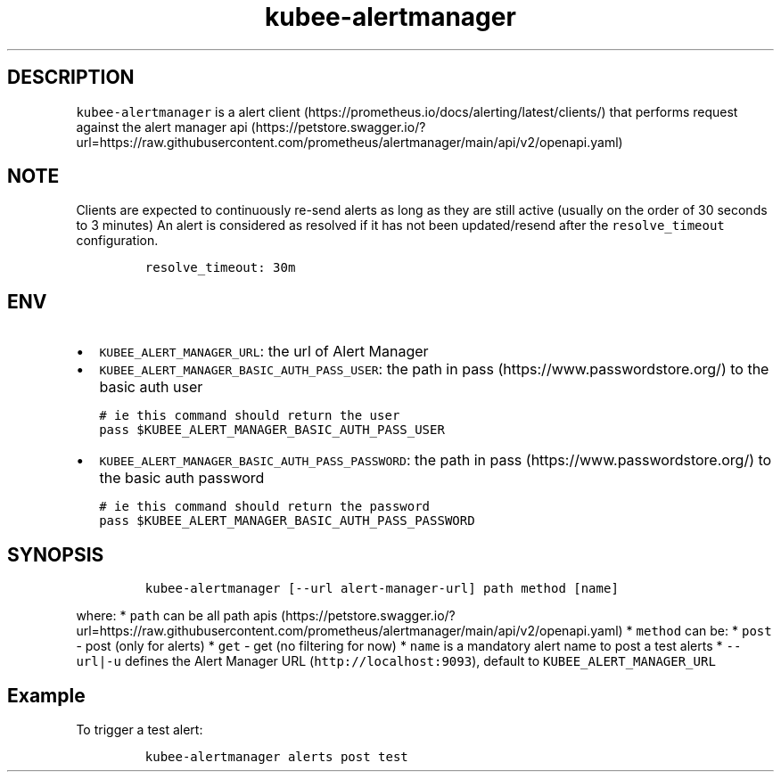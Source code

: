 .\" Automatically generated by Pandoc 2.17.1.1
.\"
.\" Define V font for inline verbatim, using C font in formats
.\" that render this, and otherwise B font.
.ie "\f[CB]x\f[]"x" \{\
. ftr V B
. ftr VI BI
. ftr VB B
. ftr VBI BI
.\}
.el \{\
. ftr V CR
. ftr VI CI
. ftr VB CB
. ftr VBI CBI
.\}
.TH "kubee-alertmanager" "1" "" "Version Latest" "Alert Manager API Cli"
.hy
.SH DESCRIPTION
.PP
\f[V]kubee-alertmanager\f[R] is a alert
client (https://prometheus.io/docs/alerting/latest/clients/) that
performs request against the alert manager
api (https://petstore.swagger.io/?url=https://raw.githubusercontent.com/prometheus/alertmanager/main/api/v2/openapi.yaml)
.SH NOTE
.PP
Clients are expected to continuously re-send alerts as long as they are
still active (usually on the order of 30 seconds to 3 minutes) An alert
is considered as resolved if it has not been updated/resend after the
\f[V]resolve_timeout\f[R] configuration.
.IP
.nf
\f[C]
resolve_timeout: 30m
\f[R]
.fi
.SH ENV
.IP \[bu] 2
\f[V]KUBEE_ALERT_MANAGER_URL\f[R]: the url of Alert Manager
.IP \[bu] 2
\f[V]KUBEE_ALERT_MANAGER_BASIC_AUTH_PASS_USER\f[R]: the path in
pass (https://www.passwordstore.org/) to the basic auth user
.IP
.nf
\f[C]
# ie this command should return the user
pass $KUBEE_ALERT_MANAGER_BASIC_AUTH_PASS_USER
\f[R]
.fi
.IP \[bu] 2
\f[V]KUBEE_ALERT_MANAGER_BASIC_AUTH_PASS_PASSWORD\f[R]: the path in
pass (https://www.passwordstore.org/) to the basic auth password
.IP
.nf
\f[C]
# ie this command should return the password
pass $KUBEE_ALERT_MANAGER_BASIC_AUTH_PASS_PASSWORD
\f[R]
.fi
.SH SYNOPSIS
.IP
.nf
\f[C]
kubee-alertmanager [--url alert-manager-url] path method [name]
\f[R]
.fi
.PP
where: * \f[V]path\f[R] can be all path
apis (https://petstore.swagger.io/?url=https://raw.githubusercontent.com/prometheus/alertmanager/main/api/v2/openapi.yaml)
* \f[V]method\f[R] can be: * \f[V]post\f[R] - post (only for alerts) *
\f[V]get\f[R] - get (no filtering for now) * \f[V]name\f[R] is a
mandatory alert name to post a test alerts * \f[V]--url|-u\f[R] defines
the Alert Manager URL (\f[V]http://localhost:9093\f[R]), default to
\f[V]KUBEE_ALERT_MANAGER_URL\f[R]
.SH Example
.PP
To trigger a test alert:
.IP
.nf
\f[C]
kubee-alertmanager alerts post test
\f[R]
.fi
